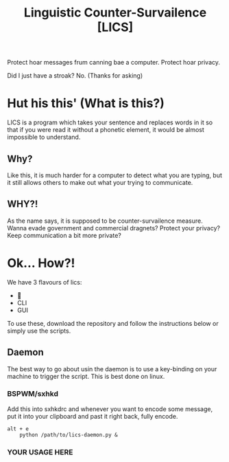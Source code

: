#+title: Linguistic Counter-Survailence [LICS]

[[./logo.jpg]] 

Protect hoar messages frum canning bae a computer. Protect hoar privacy.

Did I just have a stroak? No. (Thanks for asking)


* Hut his this' (What is this?)

[[./lics.drawio.png]]

LICS is a program which takes your sentence and replaces words in it so that if you were read it without a phonetic element, it would be almost impossible to understand.
** Why?
Like this, it is much harder for a computer to detect what you are typing, but it still allows others to make out what your trying to communicate.
** WHY?!
As the name says, it is supposed to be counter-survailence measure. Wanna evade government and commercial dragnets? Protect your privacy? Keep communication a bit more private?

* Ok... How?!
We have 3 flavours of lics:
+ 👿
+ CLI
+ GUI

To use these, download the repository and follow the instructions below or simply use the scripts.
** Daemon
The best way to go about usin the daemon is to use a key-binding on your machine to trigger the script. This is best done on linux.
*** BSPWM/sxhkd
Add this into sxhkdrc and whenever you want to encode some message, put it into your clipboard and past it right back, fully encode. 
#+begin_src 
alt + e
    python /path/to/lics-daemon.py &
#+end_src
*** YOUR USAGE HERE

